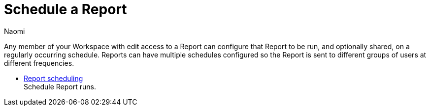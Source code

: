 = Schedule a Report
:author: Naomi
:last_updated: 7/25/24
:experimental:
:page-layout: default-cloud
:linkattrs:
:description: Explore and share data.
:product: Analyst Studio

Any member of your Workspace with edit access to a Report can configure that Report to be run, and optionally shared, on a regularly occurring schedule.
Reports can have multiple schedules configured so the Report is sent to different groups of users at different frequencies.

////
** xref:studio-explorations.adoc[Explorations] +
Explorations are your own personal visualizations.
////
** xref:analyst-studio-report-scheduling-and-sharing.adoc[Report scheduling] +
Schedule Report runs.
